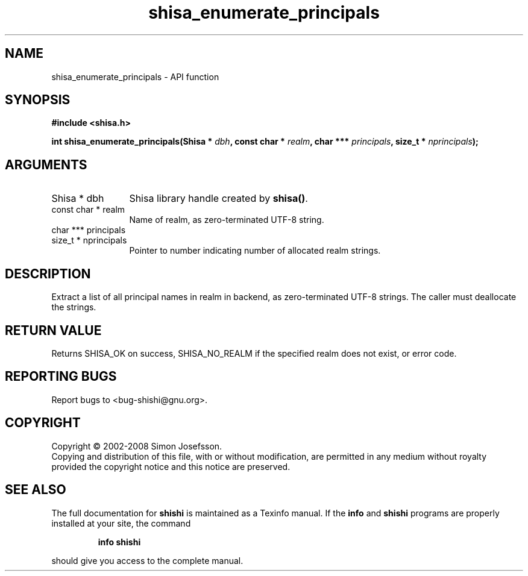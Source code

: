 .\" DO NOT MODIFY THIS FILE!  It was generated by gdoc.
.TH "shisa_enumerate_principals" 3 "0.0.39" "shishi" "shishi"
.SH NAME
shisa_enumerate_principals \- API function
.SH SYNOPSIS
.B #include <shisa.h>
.sp
.BI "int shisa_enumerate_principals(Shisa * " dbh ", const char * " realm ", char *** " principals ", size_t * " nprincipals ");"
.SH ARGUMENTS
.IP "Shisa * dbh" 12
Shisa library handle created by \fBshisa()\fP.
.IP "const char * realm" 12
Name of realm, as zero\-terminated UTF\-8 string.
.IP "char *** principals" 12
.IP "size_t * nprincipals" 12
Pointer to number indicating number of allocated
realm strings.
.SH "DESCRIPTION"
Extract a list of all principal names in realm in backend, as
zero\-terminated UTF\-8 strings.  The caller must deallocate the
strings.
.SH "RETURN VALUE"
Returns SHISA_OK on success, SHISA_NO_REALM if the
specified realm does not exist, or error code.
.SH "REPORTING BUGS"
Report bugs to <bug-shishi@gnu.org>.
.SH COPYRIGHT
Copyright \(co 2002-2008 Simon Josefsson.
.br
Copying and distribution of this file, with or without modification,
are permitted in any medium without royalty provided the copyright
notice and this notice are preserved.
.SH "SEE ALSO"
The full documentation for
.B shishi
is maintained as a Texinfo manual.  If the
.B info
and
.B shishi
programs are properly installed at your site, the command
.IP
.B info shishi
.PP
should give you access to the complete manual.
